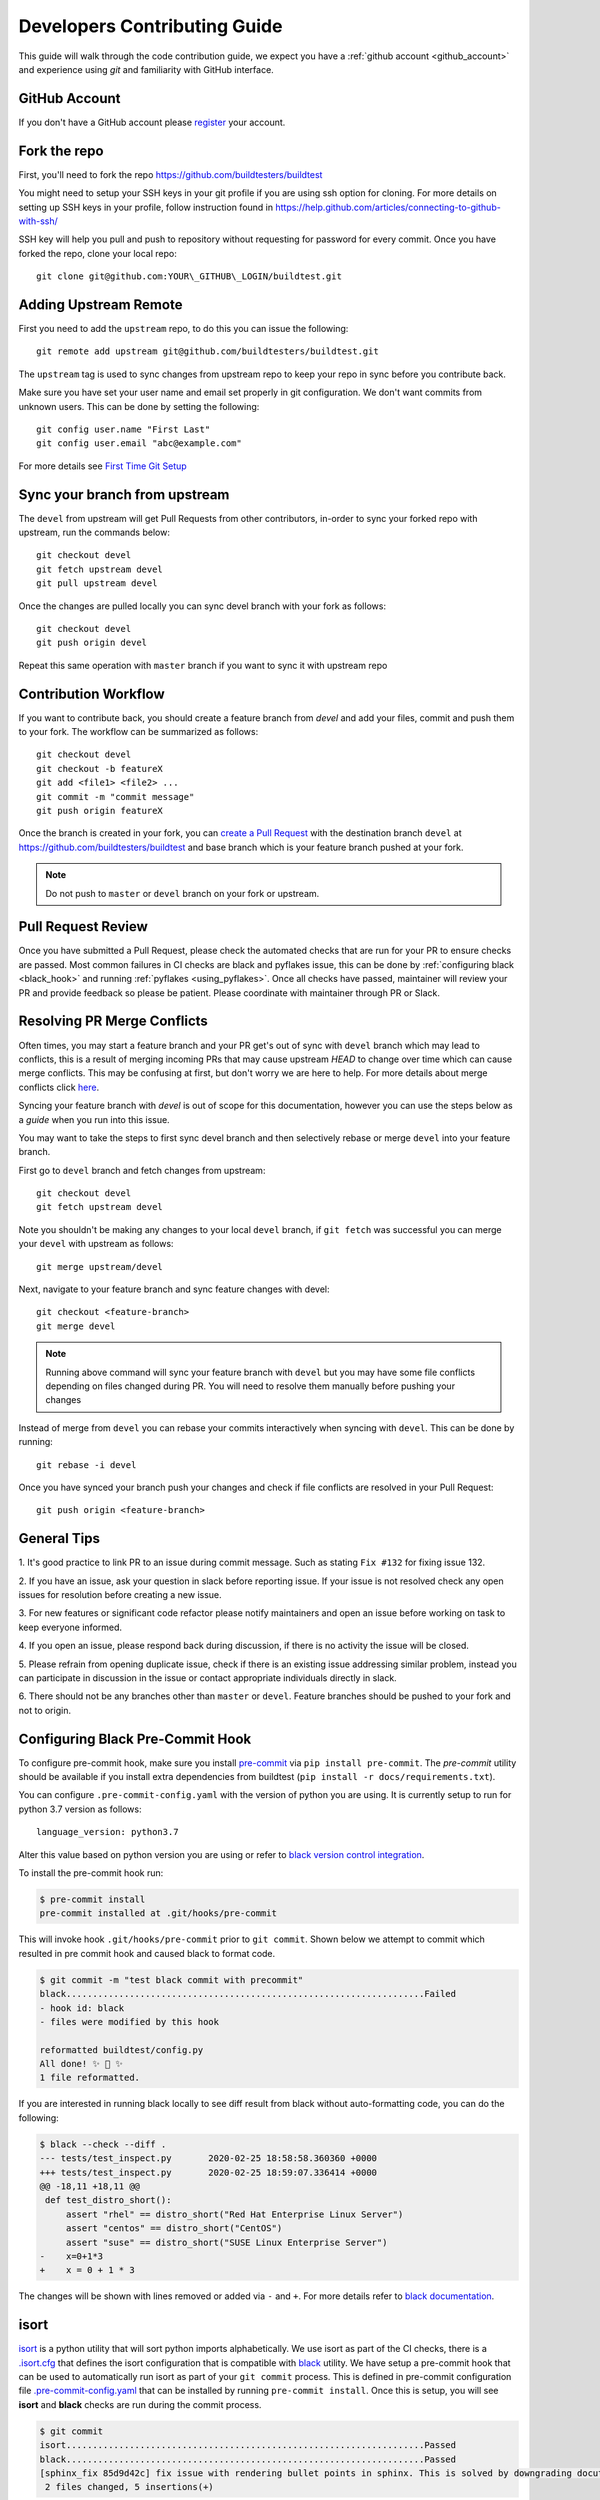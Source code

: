.. _code_contribution_guide:

Developers Contributing Guide
=============================

This guide will walk through the code contribution guide, we expect you have a
:ref:`github account <github_account>` and experience using `git` and familiarity with
GitHub interface.

.. _github_account:

GitHub Account
--------------

If you don't have a GitHub account please `register <http://github.com/join>`_ your account.

Fork the repo
--------------

First, you'll need to fork the repo https://github.com/buildtesters/buildtest

You might need to setup your SSH keys in your git profile if you are using ssh option for cloning. For more details on
setting up SSH keys in your profile, follow instruction found in
https://help.github.com/articles/connecting-to-github-with-ssh/

SSH key will help you pull and push to repository without requesting for password for every commit. Once you have forked the repo, clone your local repo::

  git clone git@github.com:YOUR\_GITHUB\_LOGIN/buildtest.git


Adding Upstream Remote
-----------------------

First you need to add the ``upstream`` repo, to do this you can issue the
following::

 git remote add upstream git@github.com/buildtesters/buildtest.git

The ``upstream`` tag is used to sync changes from upstream repo to keep your
repo in sync before you contribute back.

Make sure you have set your user name and email set properly in git configuration.
We don't want commits from unknown users. This can be done by setting the following::

   git config user.name "First Last"
   git config user.email "abc@example.com"

For more details see `First Time Git Setup <https://git-scm.com/book/en/v2/Getting-Started-First-Time-Git-Setup>`_

.. _sync_branches:

Sync your branch from upstream
-------------------------------

The ``devel`` from upstream will get Pull Requests from other contributors, in-order
to sync your forked repo with upstream, run the commands below::

 git checkout devel
 git fetch upstream devel
 git pull upstream devel


Once the changes are pulled locally you can sync devel branch with your
fork as follows::

 git checkout devel
 git push origin devel


Repeat this same operation with ``master`` branch if you want to sync it with
upstream repo

Contribution Workflow
----------------------

If you want to contribute back, you should create a feature branch from `devel`
and add your files, commit and push them to your fork. The workflow can be summarized
as follows::

  git checkout devel
  git checkout -b featureX
  git add <file1> <file2> ...
  git commit -m "commit message"
  git push origin featureX

Once the branch is created in your fork, you can `create a Pull Request <https://github.com/buildtesters/buildtest/compare>`_
with the destination branch ``devel`` at https://github.com/buildtesters/buildtest and base
branch which is your feature branch pushed at your fork.

.. note::
    Do not push to ``master`` or ``devel`` branch on your fork or upstream.

Pull Request Review
--------------------

Once you have submitted a Pull Request, please check the automated checks that are
run for your PR to ensure checks are passed. Most common failures in CI checks
are black and pyflakes issue, this can be done by
:ref:`configuring black <black_hook>` and running :ref:`pyflakes <using_pyflakes>`. Once all checks have passed,
maintainer will review your PR and provide feedback so please be patient.
Please coordinate with maintainer through PR or Slack.

Resolving PR Merge Conflicts
-----------------------------

Often times, you may start a feature branch and your PR get's out of sync with
``devel`` branch which may lead to conflicts, this is a result of merging incoming
PRs that may cause upstream `HEAD` to change over time which can cause merge conflicts.
This may be confusing at first, but don't worry we are here to help. For more details
about merge conflicts click `here <https://docs.github.com/en/free-pro-team@latest/github/collaborating-with-issues-and-pull-requests/about-merge-conflicts>`_.

Syncing your feature branch with `devel` is out of scope for this documentation,
however you can use the steps below as a *guide* when you run into this issue.

You may want to take the steps to first sync devel branch and then
selectively rebase or merge ``devel`` into your feature branch.

First go to ``devel`` branch and fetch changes from upstream::

    git checkout devel
    git fetch upstream devel

Note you shouldn't be making any changes to your local ``devel`` branch, if
``git fetch`` was successful you can merge your ``devel`` with upstream as follows::

    git merge upstream/devel

Next, navigate to your feature branch and sync feature changes with devel::

    git checkout <feature-branch>
    git merge devel

.. Note:: Running above command will sync your feature branch with ``devel`` but you may have some file conflicts depending on files changed during PR. You will need to resolve them manually before pushing your changes

Instead of merge from ``devel`` you can rebase your commits interactively when syncing with ``devel``. This can be done by running::

    git rebase -i devel

Once you have synced your branch push your changes and check if file conflicts are resolved in your Pull Request::

    git push origin <feature-branch>

General Tips
-------------

1. It's good practice to link PR to an issue during commit message. Such as
stating ``Fix #132`` for fixing issue 132.

2. If you have an issue, ask your question in slack before reporting issue. If
your issue is not resolved check any open issues for resolution before creating
a new issue.

3. For new features or significant code refactor please notify maintainers and
open an issue before working on task to keep everyone informed.

4. If you open an issue, please respond back during discussion, if there is no
activity the issue will be closed.

5. Please refrain from opening duplicate issue, check if there is an existing
issue addressing similar problem, instead you can participate in discussion in
the issue or contact appropriate individuals directly in slack.

6. There should not be any branches other than ``master`` or ``devel``. Feature
branches should be pushed to your fork and not to origin.

.. _black_hook:

Configuring Black Pre-Commit Hook
-----------------------------------

To configure pre-commit hook, make sure you install `pre-commit <https://pre-commit.com/>`_ via
``pip install pre-commit``. The `pre-commit` utility should be available if you install
extra dependencies from buildtest (``pip install -r docs/requirements.txt``).

You can configure ``.pre-commit-config.yaml`` with the version of python you are using.
It is currently setup to run for python 3.7 version as follows::

    language_version: python3.7

Alter this value based on python version you are using or refer to `black version control integration <https://black.readthedocs.io/en/stable/integrations/source_version_control.html>`_.

To install the pre-commit hook run:

.. code-block:: console

    $ pre-commit install
    pre-commit installed at .git/hooks/pre-commit


This will invoke hook ``.git/hooks/pre-commit`` prior to ``git commit``. Shown below
we attempt to commit which resulted in pre commit hook and caused black to format code.

.. code-block:: console

    $ git commit -m "test black commit with precommit"
    black....................................................................Failed
    - hook id: black
    - files were modified by this hook

    reformatted buildtest/config.py
    All done! ✨ 🍰 ✨
    1 file reformatted.


If you are interested in running black locally to see diff result from black without auto-formatting code,
you can do the following:

.. code-block:: console

    $ black --check --diff .
    --- tests/test_inspect.py       2020-02-25 18:58:58.360360 +0000
    +++ tests/test_inspect.py       2020-02-25 18:59:07.336414 +0000
    @@ -18,11 +18,11 @@
     def test_distro_short():
         assert "rhel" == distro_short("Red Hat Enterprise Linux Server")
         assert "centos" == distro_short("CentOS")
         assert "suse" == distro_short("SUSE Linux Enterprise Server")
    -    x=0+1*3
    +    x = 0 + 1 * 3

The changes will be shown with lines removed or added via ``-`` and ``+``. For more details refer to `black documentation <https://github.com/psf/black>`_.

.. _isort:

isort
------

`isort <https://pycqa.github.io/isort>`__ is a python utility that will sort python imports alphabetically. We use isort as part of the CI checks, there
is a `.isort.cfg <https://github.com/buildtesters/buildtest/blob/devel/.isort.cfg>`_ that defines the isort configuration that is compatible with
`black <https://black.readthedocs.io/en/stable/>`_ utility. We have setup a pre-commit hook that can be used to automatically
run isort as part of your ``git commit`` process. This is defined in pre-commit configuration file `.pre-commit-config.yaml <https://github.com/buildtesters/buildtest/blob/devel/.pre-commit-config.yaml>`_
that can be installed by running ``pre-commit install``. Once this is setup, you will see **isort** and **black** checks are run during the commit
process.


.. code-block:: console

    $ git commit
    isort....................................................................Passed
    black....................................................................Passed
    [sphinx_fix 85d9d42c] fix issue with rendering bullet points in sphinx. This is solved by downgrading docutils to version 0.16.
     2 files changed, 5 insertions(+)

If you want to run isort, you can use the `-c` and `--diff` option to check and see diff between files. For instance in example
below we see isort reports changes to ``import`` statement

.. code-block:: shell

    $ isort -c --diff profile black  buildtest/main.py
    ERROR: /Users/siddiq90/Documents/GitHubDesktop/buildtest/buildtest/main.py Imports are incorrectly sorted and/or formatted.
    --- /Users/siddiq90/Documents/GitHubDesktop/buildtest/buildtest/main.py:before	2021-07-13 16:53:42.722718
    +++ /Users/siddiq90/Documents/GitHubDesktop/buildtest/buildtest/main.py:after	2021-07-13 16:54:12.135986
    @@ -1,8 +1,7 @@
     """Entry point for buildtest"""

    +import os
     import webbrowser
    -import os
    -

     from buildtest.cli import get_parser
     from buildtest.cli.build import BuildTest
    Broken 2 paths

If you want to apply the changes you can get rid of ``-c`` and ``--diff`` option and isort will apply the changes. Please
see https://pycqa.github.io/isort/docs/configuration/black_compatibility.html and https://black.readthedocs.io/en/stable/guides/using_black_with_other_tools.html#isort
for documentation regarding black and isort compatibility.

.. _using_pyflakes:

pyflakes
----------

`pyflakes <https://pypi.org/project/pyflakes/>`_ is a program that checks for python source
code for errors such as unused imports. We have configured an automated check to test your incoming PR using pyflakes.
pyflakes should be available in your python environment if you installed buildtest extra
dependencies in requirements.txt (``pip install -r docs/requirements.txt``).

You can run pyflakes against any file or directory the ones of importance is running pyflakes against
buildtest source code and regression test. You can do that by running::

    pyflakes buildtest tests

Running yamllint
------------------

We are using `yamllint <https://yamllint.readthedocs.io/en/stable/>`_, which is a linter for YAML files. This package can
be installed when installing the development dependencies (``pip install -r docs/requirements.txt``). We have a
configuration file `.yamllint.yml <https://github.com/buildtesters/buildtest/blob/devel/.yamllint.yml>`_ used for configuring
yamllint.

You can run `yamllint` against any file or and it will show the lint errors such as this example below

.. code-block:: console

     yamllint .github/workflows/style.yml
    .github/workflows/style.yml
      18:81     warning  line too long (103 > 80 characters)  (line-length)
      36:81     warning  line too long (107 > 80 characters)  (line-length)

You **don't** need to specify path to configuration file (i.e ``yamllint -c /path/to/.yamllint.yml``) because **.yamllint.yml** is a default
configuration file by the linter.
Please refer to https://yamllint.readthedocs.io/en/stable/configuration.html for more details on configuration options for the linter.

The `Style Check <https://github.com/buildtesters/buildtest/blob/devel/.github/workflows/style.yml>`_ workflow is responsible for running the
`yamllinter` check on the buildtest codebase. Please refer to the CI check, when debugging linter errors.

Shell Check
------------

We are using `shellcheck <https://github.com/koalaman/shellcheck>`_ a static analysis tool for checking shell scripts. This package can be installed
in your system using package manager of your choice. Please refer to `README <https://github.com/koalaman/shellcheck#readme>`_ for more details on
installation.

The `shellcheck` binary can be used to check `bash` or `sh` scripts. A typical output will consist of list of error codes with line number where error
appears such as one below

.. code-block:: console

      shellcheck bin/buildtest

    In bin/buildtest line 14:
            export BUILDTEST_PYTHON="$(command -v "$cmd")"
                   ^--------------^ SC2155 (warning): Declare and assign separately to avoid masking return values.


    In bin/buildtest line 21:
    ":"""
    ^---^ SC2317 (info): Command appears to be unreachable. Check usage (or ignore if invoked indirectly).


    In bin/buildtest line 23:
    import os
    ^-------^ SC2317 (info): Command appears to be unreachable. Check usage (or ignore if invoked indirectly).


    In bin/buildtest line 24:
    import sys
    ^--------^ SC2317 (info): Command appears to be unreachable. Check usage (or ignore if invoked indirectly).


    In bin/buildtest line 26:
    buildtest_file=os.path.realpath(os.path.expanduser(__file__))
    ^------------^ SC2034 (warning): buildtest_file appears unused. Verify use (or export if used externally).
    ^-----------------------------^ SC2317 (info): Command appears to be unreachable. Check usage (or ignore if invoked indirectly).
                                   ^-- SC1036 (error): '(' is invalid here. Did you forget to escape it?
                                   ^-- SC1088 (error): Parsing stopped here. Invalid use of parentheses?

    For more information:
      https://www.shellcheck.net/wiki/SC2034 -- buildtest_file appears unused. Ve...
      https://www.shellcheck.net/wiki/SC2155 -- Declare and assign separately to ...
      https://www.shellcheck.net/wiki/SC2317 -- Command appears to be unreachable...

We have configured `shellcheck` with a configuration file `.shellcheckrc <https://github.com/buildtesters/buildtest/blob/devel/.shellcheckrc>`_ that
can be used to disable certain error codes from checks. This is equivalent to running `shellcheck -e <CODE1>,<CODE2>` but we included this in configuration
file to make it the default setting.

We have a shellcheck workflow https://github.com/buildtesters/buildtest/blob/devel/.github/workflows/shellcheck.yml that will perform check on shell
scripts, please refer to the CI results when troubleshooting errors.

Running stylechecks via ``buildtest stylecheck``
---------------------------------------------------

The ``buildtest stylecheck`` command can run the stylechecks such as `black`, `isort`, `pyflakes` which can
should be used before you commit your changes. Shown below are the available options for ``buildtest stylecheck``

.. command-output:: buildtest stylecheck --help

.. Note:: ``buildtest style`` is an alias for **buildtest stylecheck**

By default, all the checks are run when no options are specified however if you want to disable a particular style
check you can specify on command line such as ``--no-black`` will disable black style check.

Shown below is an example output of what style check will report. By default, black and isort will report changes that
will need to be fixed, if you want to apply those changes to buildtest codebase you can pass the ``--apply`` option.

.. dropdown:: ``buildtest stylecheck``

    .. command-output:: buildtest stylecheck

